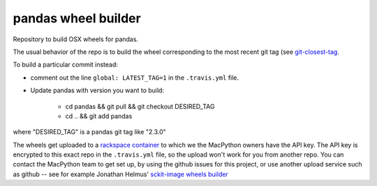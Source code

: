 ####################
pandas wheel builder
####################

Repository to build OSX wheels for pandas.

The usual behavior of the repo is to build the wheel corresponding to the most
recent git tag (see `git-closest-tag
<https://github.com/MacPython/terryfy/blob/master/git-closest-tag>`_.

To build a particular commit instead:

* comment out the line ``global: LATEST_TAG=1`` in the ``.travis.yml`` file.

* Update pandas with version you want to build:

    * cd pandas && git pull && git checkout DESIRED_TAG
    * cd .. && git add pandas

where "DESIRED_TAG" is a pandas git tag like "2.3.0"

The wheels get uploaded to a `rackspace container
<http://a365fff413fe338398b6-1c8a9b3114517dc5fe17b7c3f8c63a43.r19.cf2.rackcdn.com>`_
to which we the MacPython owners have the API key.  The API key is encrypted to
this exact repo in the ``.travis.yml`` file, so the upload won't work for you
from another repo.  You can contact the MacPython team to get set up, by using
the github issues for this project, or use another upload service such as github
-- see for example Jonathan Helmus' `sckit-image wheels builder <https://github.com/jjhelmus/scikit-image-ci-wheel-builder>`_
